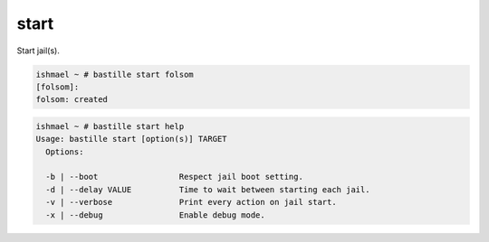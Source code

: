 start
=====

Start jail(s).

.. code-block:: shell

  ishmael ~ # bastille start folsom
  [folsom]:
  folsom: created

.. code-block:: shell

  ishmael ~ # bastille start help
  Usage: bastille start [option(s)] TARGET
    Options:

    -b | --boot                 Respect jail boot setting.
    -d | --delay VALUE          Time to wait between starting each jail.
    -v | --verbose              Print every action on jail start.
    -x | --debug                Enable debug mode.
